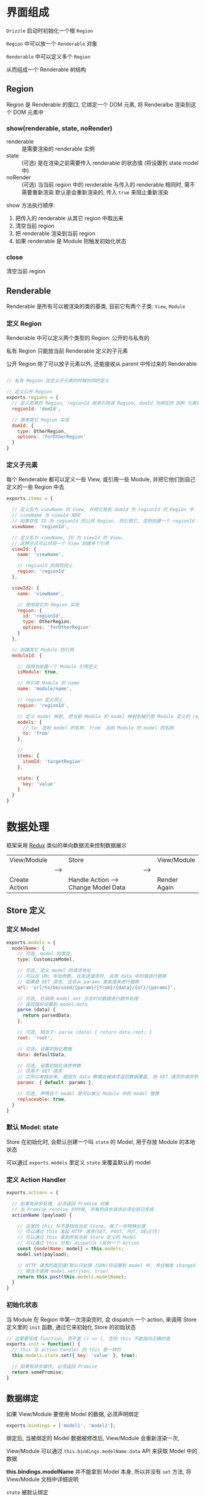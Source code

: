 * 界面组成

  ~Drizzle~ 启动时初始化一个根 ~Region~

  ~Region~ 中可以放一个 ~Renderable~ 对象

  ~Renderable~ 中可以定义多个 ~Region~

  从而组成一个 Renderable 树结构

** Region
   
   Region 是 Renderable 的窗口, 它绑定一个 DOM 元素, 将 Renderalbe 渲染到这个 DOM 元素中

*** show(renderable, state, noRender)
    
    - renderable :: 是需要渲染的 renderable 实例
    - state :: (可选) 是在渲染之前需要传入 renderable 的状态值 (将设置到 state model 中)
    - noRender :: (可选) 当当前 region 中的 renderable 与传入的 renderable 相同时, 需不需要重新渲染
      默认是会重新渲染的, 传入 ~true~ 来阻止重新渲染

    show 方法执行顺序:

    1. 把传入的 renderable 从其它 region 中取出来
    2. 清空当前 region
    3. 把 renderable 渲染到当前 region
    4. 如果 renderable 是 Module 则触发初始化状态

*** close

    清空当前 region




** Renderable

   Renderable 是所有可以被渲染的类的基类, 目前它有两个子类: ~View~, ~Module~


*** 定义 Region

    Renderable 中可以定义两个类型的 Region: 公开的与私有的

    私有 Region 只能放当前 Renderable 定义的子元素

    公开 Region 除了可以放子元素以外, 还能接收从 parent 中传过来的 Renderable

    #+BEGIN_SRC javascript

    // 私有 Region 在定义子元素的时候的同时定义

    // 定义公开 Region
    exports.regions = {
      // 定义简单的 Region, regionId 用来引用该 Region, domId 为绑定的 DOM 元素的 id
      regionId: 'domId',

      // 使用其它 Region 实现
      domId: {
        type: OtherRegion,
        options: 'forOtherRegion'
      }
    }

    #+END_SRC


*** 定义子元素

    每个 Renderable 都可以定义一些 View, 或引用一些 Module, 并把它他们到自己定义的一些 Region 中去
    
    #+BEGIN_SRC javascript
    exports.items = {

      // 定义名为 viewName 的 View, 并把它放到 domId 为 regionId 的 Region 中
      // viewName 与 viewId 相同
      // 如果存在 ID 为 regionId 的公共 Region, 则引用它, 否则创建一个 regionId 与 domId 相同的 Region
      viewName: 'regionId',

      // 定义名为 viewName, ID 为 viewId 的 View, 
      // 这种方式可以对同一个 View 创建多个引用
      viewId: {
        name: 'viewName',
        
        // regionId 的规则同上
        region: 'regionId'
      },

      viewId2: {
        name: 'viewName',

        // 使用其它的 Region 实现
        region: {
          id: 'regionId',
          type: OtherRegion,
          options: 'forOtherRegion'
        }
      },

      // 创建其它 Module 的引用
      moduleId: {

        // 指明当前是一个 Module 引用定义
        isModule: true,

        // 所引用 Module 的 name
        name: 'module/name',

        // region 定义同上
        region: 'regionId',

        // 定义 model 映射, 把当前 Module 的 model 映射到被引用 Module 定义的 replaceable: true 的 model
        models: {
          // to: 目标 model 的名称, from: 当前 Module 的 model 的名称
          to: 'from'
        },

        // 
        items: {
          itemId: 'targetRegion'
        },

        state: {
          key: 'value'
        }
      }
    }
    #+END_SRC


* 数据处理
  
  框架采用 [[http://redux.js.org/][Redux]] 类似的单向数据流来控制数据展示

  |---------------+------+--------------------------------------+------+--------------|
  | View/Module   |      | Store                                |      | View/Module  |
  |               | ---> |                                      | ---> |              |
  | Create Action |      | Handle Action ---> Change Model Data |      | Render Again |
  |---------------+------+--------------------------------------+------+--------------|

** Store 定义

*** 定义 Model
    #+BEGIN_SRC javascript
    exports.models = {
      modelName: {
        // 可选, model 的类型, 
        type: CustomizeModel, 

        // 可选, 定义 model 的请求地址
        // 可以在 URL 中加参数, 在发送请求时, 会用 data 中的值进行替换
        // 如果是 GET 请求, 还会从 params 里取值来进行替换
        url: 'url/to/be/used/{param}/{from}/{data}/{or}/{params}', 

        // 可选, 在调用 model.set 方法时对数据进行额外处理
        // 返回值将设置到 model.data
        parse (data) {
          return parsedData;
        },

        // 可选, 相当于: parse (data) { return data.root; }
        root: 'root',

        // 可选, 设置初始化数据
        data: defaultData,

        // 可选, 设置初始化请求参数 
        // 仅用于 GET 请求
        // 之所以单独出来, 是因为 data 数据会被请求返回数据覆盖, 但 GET 请求的请求参数需要保留
        params: { default: params },

        // 可选, 声明这个 model 是可以被父 Module 中的 model 替换
        replaceable: true,
      }
    }
    #+END_SRC


*** 默认 Model: state

    Store 在初始化时, 会默认创建一个叫 ~state~ 的 Model, 用于存放 Module 的本地状态

    可以通过 ~exports.models~ 里定义 ~state~ 来覆盖默认的 model


*** 定义 Action Handler
    #+BEGIN_SRC javascript
    exports.actions = {

      // 如果有异步处理, 必须返回 Promise 对象
      // 当 Promise resolve 的时候, 所有的异步请求必须全部已完成
      actionName (payload) {

        // 这里的 this 并不是指向当前 Store, 做了一些特殊处理
        // 可以通过 this 发起 HTTP 请求(GET, POST, PUT, DELETE)
        // 可以通过 this 拿到所有当前 Store 定义的 Model
        // 可以通过 this 分发( dispatch )另外一个 Action
        const {modelName: model} = this.models;
        model.set(payload);

        // HTTP 请求的返回值(默认只处理 JSON)将设置到 model 中, 并会触发 changed
        // 相当于调用 model.set(json, true)
        return this.post(this.models.modelName);
      }
    }
    #+END_SRC
    

*** 初始化状态
    
    当 Module 在 Region 中第一次渲染完时, 会 dispatch 一个 action, 
    来调用 Store 定义里的 ~init~ 函数, 通过它来初始化 Store 的初始状态

    #+BEGIN_SRC javascript
    // 这里要写成 function, 而不是 () => {, 否则 this 不能指向正确的值
    exports.init = function() {
      // this 与 action handler 的 this 是一样的
      this.models.state.set({ key: 'value' }, true);

      // 如果有异步操作, 必须返回 Promise
      return somePromise;
    }
    #+END_SRC


** 数据绑定

   如果 View/Module 要使用 Model 的数据, 必须声明绑定
   #+BEGIN_SRC javascript
   exports.bindings = ['model1', 'model2'];
   #+END_SRC

   绑定后, 当被绑定的 Model 数据被修改后, View/Module 会重新渲染一次,

   View/Module 可以通过 ~this.bindings.modelName.data~ API 来获取 Model 中的数据

   *this.bindings.modelName* 并不能拿到 Model 本身, 所以并没有 ~set~ 方法, 将 View/Module 文档中详细说明

   ~state~ 被默认绑定


** Action 创建

   Action 是一个简单的 Object, 包括一个字符串的 ~name~ 属性与一个任意类型的 ~payload~ 属性
   #+BEGIN_SRC javascript
   store.dispatch(name, payload);
   store.dispatch({ name: 'actionName', payload: someData });
   #+END_SRC

   View/Module 中, 除了可以通过 API 来创建分发 Action 以外, 还可以通过 DOM 事件来创建分发 Action,
   通过这种方式创建的 Action, 会自动取表单数据放到 payload 中
   #+BEGIN_SRC javascript
   exports.actions = {
     // 点击 id 为 btn 的 DOM 元素时, 分发名为 actionName 的 Action
     // payload 是由框架获取的表单数据
     'click btn': 'actionName',

     // 点击 id 为 btn2 的 DOM 元素时, 分发名为 actionName2 的 Action
     'click btn2': {
       name: 'actionName2',

       // check 一般用来校验数据合法性, 弹框让用户确定操作等
       // data 是框架获取的表单数据, 具体获取逻辑在 View/Module 文档中说明
       check (data, dispatch) {
         if (!data.username) {
           // notify user
           return;
         }

         // 调用 dispatch 方法才会完成分发, data 将作为 action 的 payload
         dispatch(data);
       }
     }
   }
   #+END_SRC
   

** Action 分发
   
   Action 的分发使用的 API 在上面都有提到

   *一次 dipatch, 无论多少个 model 数据被个性, 无论在这次 dispatch 中有多少次 dispatch 调用, View/Module 最多重新渲染一次*


* Loader 类型加载
  Loader 的作用是加载定义文件, 创建类实例.

  加载定义文件可能是同步的(如: CMD), 也可能是异步的(如: AMD, http 加载)

  Loader 需要确保实例里的所有操作不受这里的同步/异步的影响, 所以所有的实例都由 Loader 创建,
  类实例中如果有需要加载文件, 必须写在 *_load* 方法中, 并返回 Promise, 当这个 Promise resolve 的时候,
  所有相关的文件及实例都应该加载完毕


** 管理自定义 Loader

*** 设置系统默认加载器
    #+BEGIN_SRC javascript
    Drizzle.setDefaultLoader(new Drizzle.Loader(file => {
      // 这个方法必须返回一个 Promise, 用`file`的内容 resolve 这个 Promise

      // CMD
      return Promise.resolve(require(`./${file}`));

      // AMD
      return new Promise((resolve, reject) => {
        require([file], resolve, reject);
      });

      // from a global namespace
      return Promise.resolve(modules[file]);

    }));
    #+END_SRC


*** 注册自定义 Loader
    #+BEGIN_SRC javascript
    // 第一参数为自定义 Loader 的名称
    // 第二参数为自定义 Loader 的实例
    Drizzle.Loader.register('npm', new CustomizeLoader());
    #+END_SRC


*** 引用自定义 Loader
    #+BEGIN_SRC javascript
    // 下面的代码在 Module 中定义了另一个 Module(`module/name`) 的引用
    exports.items = {
      viewId: {
        // 未指定 loader, 会使用 parent 的 loader 来加载这个 View
        // 如果不存在 parent, 则会使用默认的 loader 来加载
        name: 'viewName'
      }

      moduleId: {
        isModule: true,
        
        // 指定使用 npm 来加载 module/name, arg1 与 arg2 是传给 loader 的参数
        // module/name 是 module 的名字
        name: 'npm:arg1:arg2:module/name'
      }
    }
    #+END_SRC


** 加载类型定义文件

*** 类型定义文件
     - Module 定义文件

       | Script root | Module name | File name | Full name                |
       |-------------+-------------+-----------+--------------------------|
       | app         | module/name | index.js  | app/module/name/index.js |

     - View 定义文件

       | Script root | Module name | View name         | Full name                        |
       |-------------+-------------+-------------------+----------------------------------|
       | app         | module/name | view-viewName.js  | app/module/name/view-viewName.js |

     - Store 定义文件

       | Script root | Module name | File name | Full name                |
       |-------------+-------------+-----------+--------------------------|
       | app         | module/name | store.js  | app/module/name/store.js |


*** 配置文件路径

    | Variable name      | Default value | Description                                |
    |--------------------+---------------+--------------------------------------------|
    | Loader.SCRIPT_ROOT | app           | 定义文件的根目录                           |
    | Loader.MODULE      | index         | Module 定义文件的文件名                    |
    | Loader.STORE       | store         | Store 定义文件的文件名                     |
    | Loader.VIEW_PREFIX | view-         | View 定义文件的前缀, 文件名是前缀+ViewName |


** 创建类型实例
   - 需要调 ~_load~ 方法的类有: ~Module~, ~View~, ~Store~
   - 不需要调 ~_load~ 方法的类有: ~Region~, ~Model~

   

